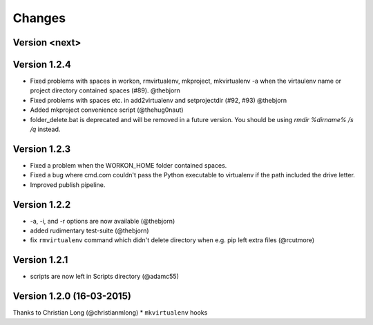 .. please add any noteable changes here as part of a PR

Changes
=======

Version <next>
--------------


Version 1.2.4
-------------
* Fixed problems with spaces in workon, rmvirtualenv, mkproject, mkvirtualenv -a
  when the virtaulenv name or project directory contained spaces (#89). @thebjorn
* Fixed problems with spaces etc. in add2virtualenv and setprojectdir (#92, #93) @thebjorn
* Added mkproject convenience script (@thehug0naut)
* folder_delete.bat is deprecated and will be removed in a future version.
  You should be using `rmdir %dirname% /s /q` instead.

Version 1.2.3
-------------
* Fixed a problem when the WORKON_HOME folder contained spaces.
* Fixed a bug where cmd.com couldn't pass the Python executable to virtualenv
  if the path included the drive letter.
* Improved publish pipeline.

Version 1.2.2
-------------
*   -a, -i, and -r options are now available (@thebjorn)
*   added rudimentary test-suite (@thebjorn)
*   fix ``rmvirtualenv`` command which didn't delete directory when
    e.g. pip left extra files (@rcutmore)

Version 1.2.1
-------------
*   scripts are now left in Scripts directory (@adamc55)

Version 1.2.0 (16-03-2015)
--------------------------

Thanks to Christian Long (@christianmlong)
*   ``mkvirtualenv`` hooks
